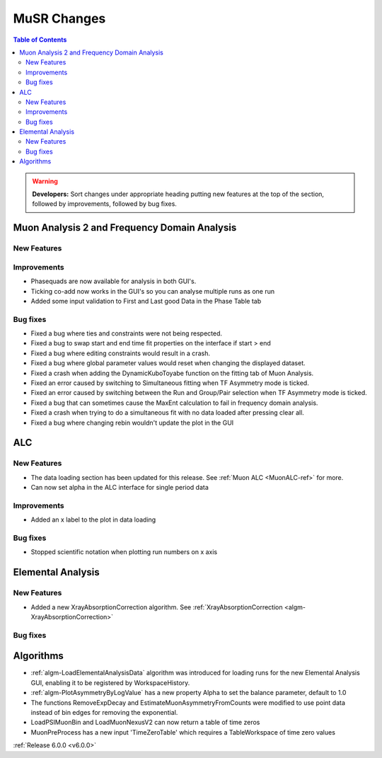 ============
MuSR Changes
============

.. contents:: Table of Contents
   :local:

.. warning:: **Developers:** Sort changes under appropriate heading
    putting new features at the top of the section, followed by
    improvements, followed by bug fixes.

Muon Analysis 2 and Frequency Domain Analysis
---------------------------------------------

New Features
############

Improvements
############
- Phasequads are now available for analysis in both GUI's.
- Ticking co-add now works in the GUI's so you can analyse multiple runs as one run
- Added some input validation to First and Last good Data in the Phase Table tab

Bug fixes
#########
- Fixed a bug where ties and constraints were not being respected.
- Fixed a bug to swap start and end time fit properties on the interface if start > end
- Fixed a bug where editing constraints would result in a crash.
- Fixed a bug where global parameter values would reset when changing the displayed dataset.
- Fixed a crash when adding the DynamicKuboToyabe function on the fitting tab of Muon Analysis.
- Fixed an error caused by switching to Simultaneous fitting when TF Asymmetry mode is ticked.
- Fixed an error caused by switching between the Run and Group/Pair selection when TF Asymmetry mode is ticked.
- Fixed a bug that can sometimes cause the MaxEnt calculation to fail in frequency domain analysis.
- Fixed a crash when trying to do a simultaneous fit with no data loaded after pressing clear all.
- Fixed a bug where changing rebin wouldn't update the plot in the GUI

ALC
---

New Features
############
- The data loading section has been updated for this release. See :ref:`Muon ALC <MuonALC-ref>` for more.
- Can now set alpha in the ALC interface for single period data

Improvements
############
- Added an x label to the plot in data loading

Bug fixes
##########
- Stopped scientific notation when plotting run numbers on x axis

Elemental Analysis
------------------

New Features
############
- Added a new XrayAbsorptionCorrection algorithm. See :ref:`XrayAbsorptionCorrection <algm-XrayAbsorptionCorrection>`

Bug fixes
#########

Algorithms
----------
- :ref:`algm-LoadElementalAnalysisData` algorithm was introduced for loading runs for the new Elemental Analysis GUI, enabling it to be registered by WorkspaceHistory.
- :ref:`algm-PlotAsymmetryByLogValue` has a new property Alpha to set the balance parameter, default to 1.0  
- The functions RemoveExpDecay and EstimateMuonAsymmetryFromCounts were modified to use point data instead of bin edges for removing the exponential.
- LoadPSIMuonBin and LoadMuonNexusV2 can now return a table of time zeros
- MuonPreProcess has a new input 'TimeZeroTable' which requires a TableWorkspace of time zero values

:ref:`Release 6.0.0 <v6.0.0>`
